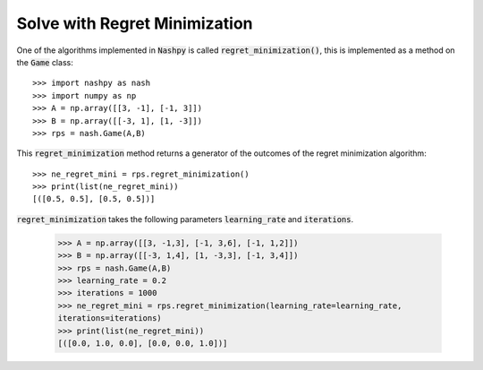 .. _how-to-use-regret-minimization:

Solve with Regret Minimization
==============================

One of the algorithms implemented in :code:`Nashpy` is called
:code:`regret_minimization()`, this is implemented as a method on the :code:`Game`
class::

    >>> import nashpy as nash
    >>> import numpy as np
    >>> A = np.array([[3, -1], [-1, 3]])
    >>> B = np.array([[-3, 1], [1, -3]])
    >>> rps = nash.Game(A,B)

This :code:`regret_minimization` method returns a generator of the outcomes 
of the regret minimization algorithm::

    >>> ne_regret_mini = rps.regret_minimization()
    >>> print(list(ne_regret_mini))
    [([0.5, 0.5], [0.5, 0.5])]

:code:`regret_minimization` takes the following parameters :code:`learning_rate` and :code:`iterations`.

    >>> A = np.array([[3, -1,3], [-1, 3,6], [-1, 1,2]])
    >>> B = np.array([[-3, 1,4], [1, -3,3], [-1, 3,4]])
    >>> rps = nash.Game(A,B)
    >>> learning_rate = 0.2
    >>> iterations = 1000
    >>> ne_regret_mini = rps.regret_minimization(learning_rate=learning_rate,
    iterations=iterations)
    >>> print(list(ne_regret_mini))
    [([0.0, 1.0, 0.0], [0.0, 0.0, 1.0])]
